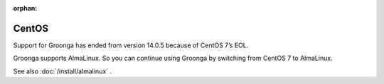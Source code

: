 .. -*- rst -*-

:orphan:

CentOS
======

Support for Groonga has ended from version 14.0.5 because of CentOS 7’s EOL.

Groonga supports AlmaLinux. So you can continue using Groonga by switching from CentOS 7 to AlmaLinux.

See also :doc:`/install/almalinux` .
